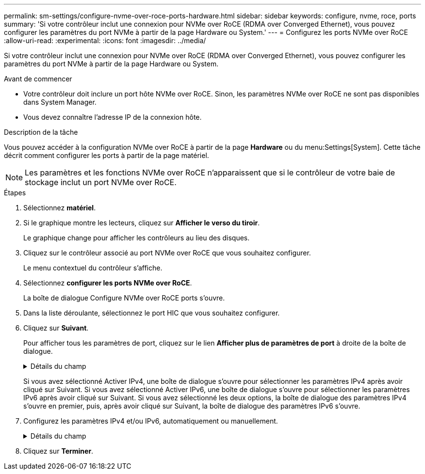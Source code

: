 ---
permalink: sm-settings/configure-nvme-over-roce-ports-hardware.html 
sidebar: sidebar 
keywords: configure, nvme, roce, ports 
summary: 'Si votre contrôleur inclut une connexion pour NVMe over RoCE (RDMA over Converged Ethernet), vous pouvez configurer les paramètres du port NVMe à partir de la page Hardware ou System.' 
---
= Configurez les ports NVMe over RoCE
:allow-uri-read: 
:experimental: 
:icons: font
:imagesdir: ../media/


[role="lead"]
Si votre contrôleur inclut une connexion pour NVMe over RoCE (RDMA over Converged Ethernet), vous pouvez configurer les paramètres du port NVMe à partir de la page Hardware ou System.

.Avant de commencer
* Votre contrôleur doit inclure un port hôte NVMe over RoCE. Sinon, les paramètres NVMe over RoCE ne sont pas disponibles dans System Manager.
* Vous devez connaître l'adresse IP de la connexion hôte.


.Description de la tâche
Vous pouvez accéder à la configuration NVMe over RoCE à partir de la page *Hardware* ou du menu:Settings[System]. Cette tâche décrit comment configurer les ports à partir de la page matériel.

[NOTE]
====
Les paramètres et les fonctions NVMe over RoCE n'apparaissent que si le contrôleur de votre baie de stockage inclut un port NVMe over RoCE.

====
.Étapes
. Sélectionnez *matériel*.
. Si le graphique montre les lecteurs, cliquez sur *Afficher le verso du tiroir*.
+
Le graphique change pour afficher les contrôleurs au lieu des disques.

. Cliquez sur le contrôleur associé au port NVMe over RoCE que vous souhaitez configurer.
+
Le menu contextuel du contrôleur s'affiche.

. Sélectionnez *configurer les ports NVMe over RoCE*.
+
La boîte de dialogue Configure NVMe over RoCE ports s'ouvre.

. Dans la liste déroulante, sélectionnez le port HIC que vous souhaitez configurer.
. Cliquez sur *Suivant*.
+
Pour afficher tous les paramètres de port, cliquez sur le lien *Afficher plus de paramètres de port* à droite de la boîte de dialogue.

+
.Détails du champ
[%collapsible]
====
|===
| Paramètre de port | Description 


 a| 
Vitesse du port ethernet configurée
 a| 
Sélectionnez la vitesse correspondant à la capacité de vitesse du SFP sur le port.



 a| 
Activez IPv4 / Activer IPv6
 a| 
Sélectionnez une ou les deux options pour activer la prise en charge des réseaux IPv4 et IPv6.


NOTE: Pour désactiver l'accès aux ports, décochez les deux cases.



 a| 
Taille MTU (disponible en cliquant sur Afficher plus de paramètres de port).
 a| 
Si nécessaire, entrez une nouvelle taille en octets pour l'unité de transmission maximale (MTU).

La taille par défaut de l'unité de transmission maximale (MTU) est de 1500 octets par trame. Vous devez entrer une valeur comprise entre 1500 et 9000.

|===
====
+
Si vous avez sélectionné Activer IPv4, une boîte de dialogue s'ouvre pour sélectionner les paramètres IPv4 après avoir cliqué sur Suivant. Si vous avez sélectionné Activer IPv6, une boîte de dialogue s'ouvre pour sélectionner les paramètres IPv6 après avoir cliqué sur Suivant. Si vous avez sélectionné les deux options, la boîte de dialogue des paramètres IPv4 s'ouvre en premier, puis, après avoir cliqué sur Suivant, la boîte de dialogue des paramètres IPv6 s'ouvre.

. Configurez les paramètres IPv4 et/ou IPv6, automatiquement ou manuellement.
+
.Détails du champ
[%collapsible]
====
|===
| Paramètre de port | Description 


 a| 
Obtention automatique de la configuration
 a| 
Sélectionnez cette option pour obtenir la configuration automatiquement.



 a| 
Spécifiez manuellement la configuration statique
 a| 
Sélectionnez cette option, puis entrez une adresse statique dans les champs. (Si vous le souhaitez, vous pouvez couper et coller des adresses dans les champs.) Pour IPv4, incluez le masque de sous-réseau réseau et la passerelle. Pour IPv6, incluez l'adresse IP routable et l'adresse IP du routeur.

|===
====
. Cliquez sur *Terminer*.


